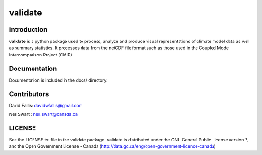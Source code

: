 validate
========
 
Introduction
------------
**validate** is a python package used to process, analyze and produce visual
representations of climate model data as well as summary statistics. It processes
data from the netCDF file format such as those used in the Coupled Model 
Intercomparison Project (CMIP). 


Documentation
-------------
Documentation is included in the docs/ directory.

Contributors
------------
David Fallis:  davidwfallis@gmail.com

Neil Swart : neil.swart@canada.ca

LICENSE
-------

See the LICENSE.txt file in the validate package. validate is distributed
under the GNU General Public License version 2, and the Open Government 
License - Canada (http://data.gc.ca/eng/open-government-licence-canada)
